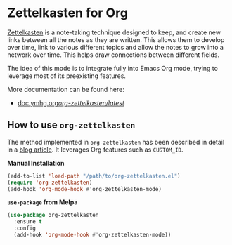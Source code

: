 #+author: Yann Herklotz
#+options: num:nil toc:nil

* Zettelkasten for Org

[[https://zettelkasten.de/][Zettelkasten]] is a note-taking technique designed to keep, and create new links
between all the notes as they are written. This allows them to develop over
time, link to various different topics and allow the notes to grow into a
network over time. This helps draw connections between different fields.

The idea of this mode is to integrate fully into Emacs Org mode, trying to
leverage most of its preexisting features.

More documentation can be found here:

- [[https://doc.ymhg.org/org-zettelkasten/latest/][doc.ymhg.org/org-zettelkasten/latest/]]

** How to use =org-zettelkasten=

The method implemented in =org-zettelkasten= has been described in detail in a
[[https://yannherklotz.com/blog/2020-12-21-introduction-to-luhmanns-zettelkasten.html][blog article]].  It leverages Org features such as =CUSTOM_ID=.

*Manual Installation*

#+begin_src emacs-lisp
  (add-to-list 'load-path "/path/to/org-zettelkasten.el")
  (require 'org-zettelkasten)
  (add-hook 'org-mode-hook #'org-zettelkasten-mode)
#+end_src

*~use-package~ from Melpa*

#+begin_src emacs-lisp
  (use-package org-zettelkasten
    :ensure t
    :config
    (add-hook 'org-mode-hook #'org-zettelkasten-mode))
#+end_src
